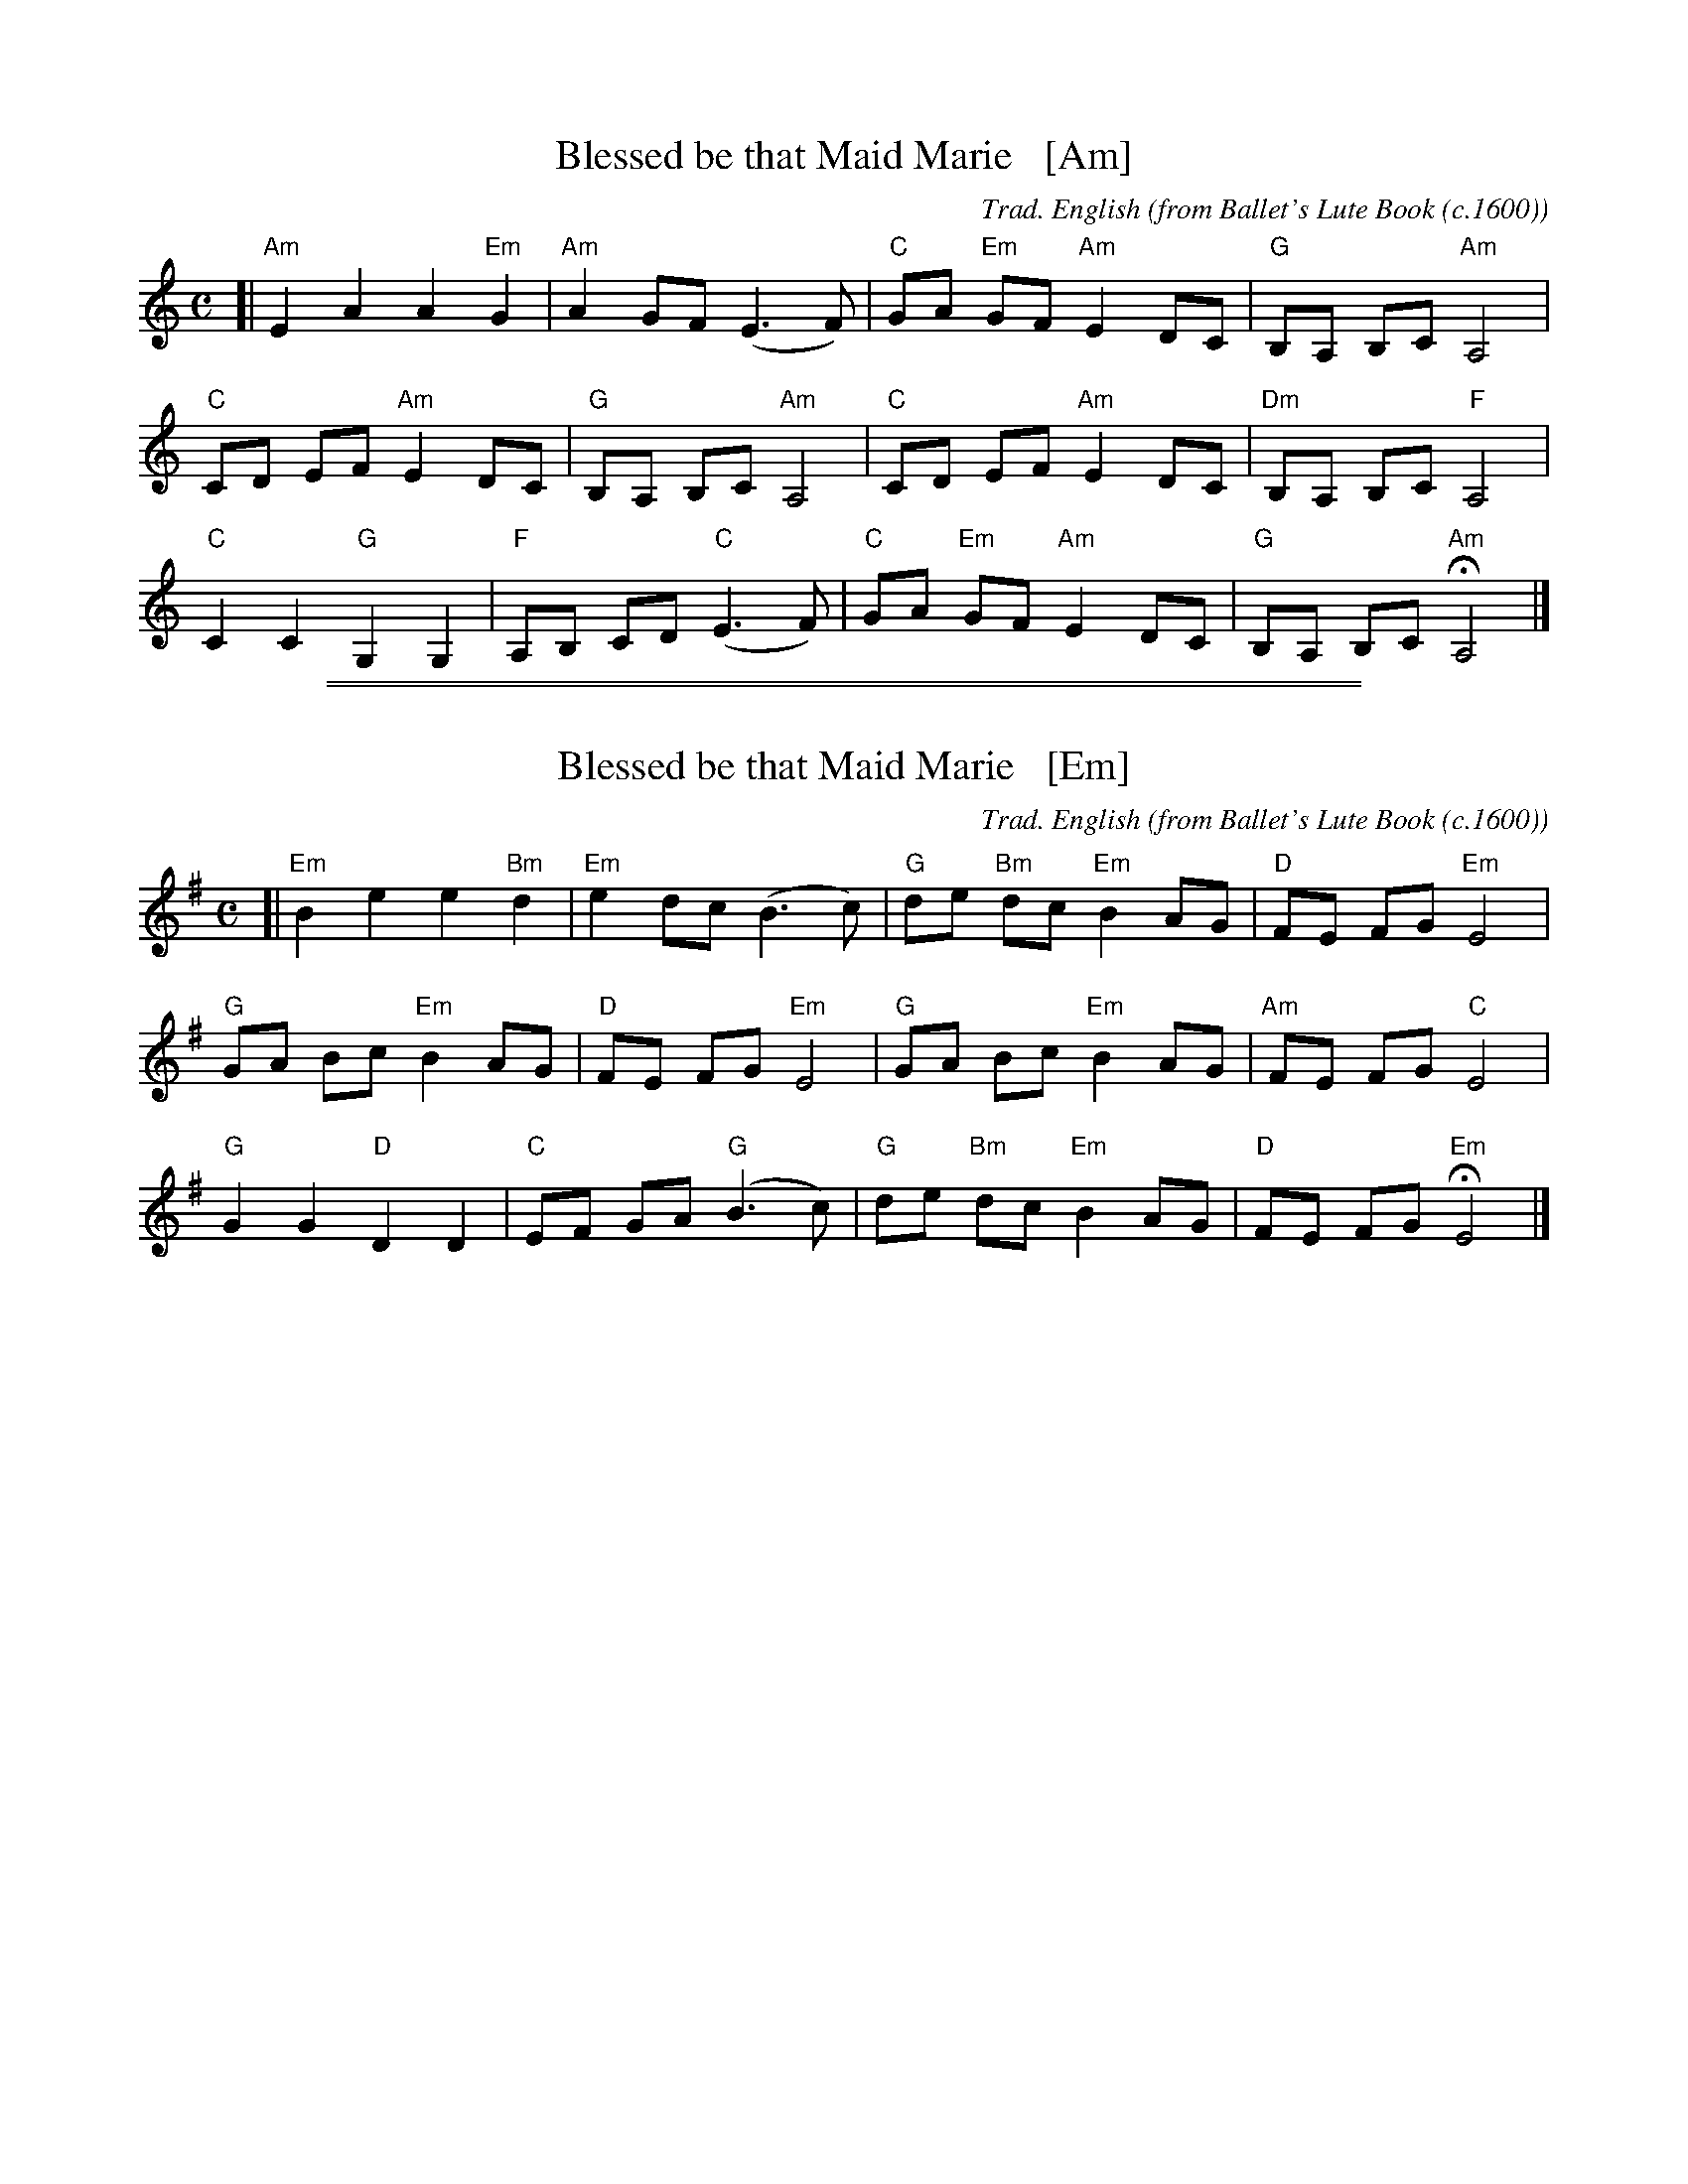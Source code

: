 %%abc 2.2


X: 734
T: Blessed be that Maid Marie   [Am]
C: Trad. English
O: from Ballet's Lute Book (c.1600)
R:
%S: s:4 b:16(4+4+4+4)
Z: 2022 John Chambers <jc:trillian.mit.edu>
M: C
L: 1/8
% %score {(1 | 2) (3 |ong/Blessed_be_that_Maid_Marie-Em-12-4.abc:w song/Blessed_be_that_Maid_Marie-Em-12-4.abc4)}
K: Am
% - - - - - - - - - -
% V: 1 staves=2
[|\
"Am"E2 A2 A2 "Em"G2 | "Am"A2 GF (E3 F) | "C"GA "Em"GF "Am"E2 DC | "G"B,A, B,C "Am"A,4 |
"C"CD EF "Am"E2 DC | "G"B,A, B,C "Am"A,4 | "C"CD EF "Am"E2 DC | "Dm"B,A, B,C "F"A,4 |
"C"C2 C2 "G"G,2 G,2 | "F"A,B, CD "C"(E3 F) | "C"GA "Em"GF "Am"E2 DC | "G"B,A, B,C "Am"HA,4 |]
% - - - - - - - - - -

%%abc 1.7

%%sep 2 1 500
%%sep 1 1 500

X: 734
T: Blessed be that Maid Marie   [Em]
C: Trad. English
O: from Ballet's Lute Book (c.1600)
R:
%S: s:4 b:16(4+4+4+4)
Z: 2022 John Chambers <jc:trillian.mit.edu>
M: C
L: 1/8
% %score {(1 | 2) (3 |ong/Blessed_be_that_Maid_Marie-Em-12-4.abc:w song/Blessed_be_that_Maid_Marie-Em-12-4.abc4)}
K: Em
% - - - - - - - - - -
% V: 1 staves=2
[|\
"Em"B2 e2 e2 "Bm"d2 | "Em"e2 dc (B3 c) | "G"de "Bm"dc "Em"B2 AG | "D"FE FG "Em"E4 |
"G"GA Bc "Em"B2 AG | "D"FE FG "Em"E4 | "G"GA Bc "Em"B2 AG | "Am"FE FG "C"E4 |
"G"G2 G2 "D"D2 D2 | "C"EF GA "G"(B3 c) | "G"de "Bm"dc "Em"B2 AG | "D"FE FG "Em"HE4 |]
% - - - - - - - - - -

